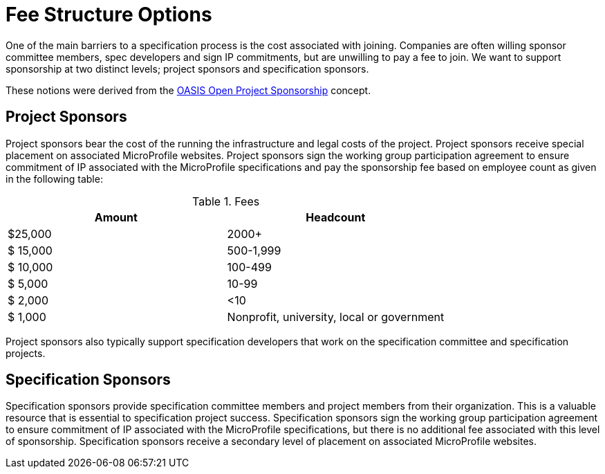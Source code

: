 = Fee Structure Options

One of the main barriers to a specification process is the cost associated with joining.
Companies are often willing sponsor committee members, spec developers and sign IP commitments, but are unwilling to pay a fee to join. We want to support sponsorship at two distinct levels; project sponsors and specification sponsors.

These notions were derived from the
https://oasis-open-projects.org/sponsorship/[OASIS Open Project Sponsorship]
concept.

== Project Sponsors
Project sponsors bear the cost of the running the infrastructure and legal costs of the project. Project sponsors receive special placement on associated MicroProfile websites. Project sponsors
sign the working group participation agreement to ensure commitment of IP associated with the MicroProfile specifications and pay the sponsorship fee based on employee count
as given in the following table:


.Fees
[width="100%",options="header"]
|====================
|Amount  |  Headcount
|$25,000 |  2000+
|$ 15,000| 500-1,999
|$ 10,000| 100-499
|$  5,000| 10-99
|$  2,000| <10
|$  1,000| Nonprofit, university, local or government 
|====================

Project sponsors also typically support specification developers that work on the specification
committee and specification projects.

== Specification Sponsors
Specification sponsors provide specification committee members and project members from their
organization. This is a valuable resource that is essential to specification project success. Specification sponsors sign the working group participation agreement to ensure commitment of IP associated with the MicroProfile specifications, but there is no additional fee associated with this level of sponsorship. Specification sponsors receive a secondary level of placement on associated MicroProfile websites.
